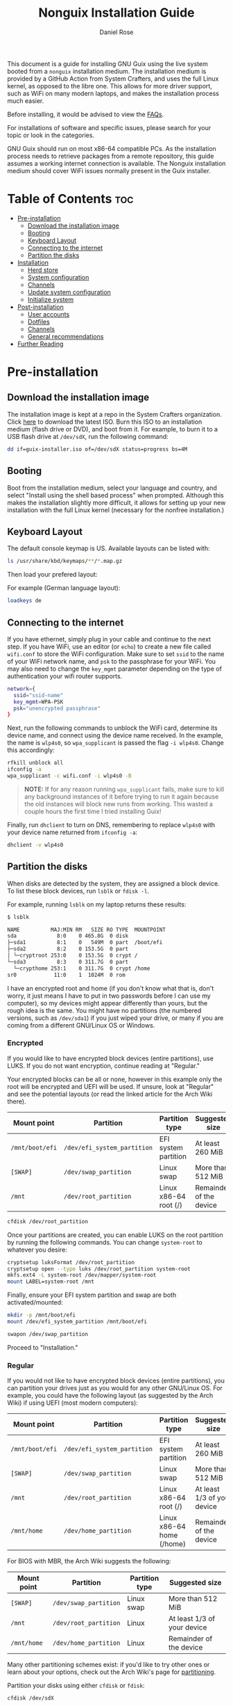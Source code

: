 #+TITLE: Nonguix Installation Guide
#+AUTHOR: Daniel Rose

This document is a guide for installing GNU Guix using the live system
booted from a ~nonguix~ installation medium. The installation medium
is provided by a GitHub Action from System Crafters, and uses the full
Linux kernel, as opposed to the libre one. This allows for more driver
support, such as WiFi on many modern laptops, and makes the
installation process much easier.

Before installing, it would be advised to view the [[/guix/faqs][FAQs]].

For installations of software and specific issues, please search for
your topic or look in the categories.

GNU Guix should run on most x86-64 compatible PCs. As the installation
process needs to retrieve packages from a remote repository, this
guide assumes a working internet connection is available. The Nonguix
installation medium should cover WiFi issues normally present in the
Guix installer.

* Table of Contents :toc:
- [[#pre-installation][Pre-installation]]
  - [[#download-the-installation-image][Download the installation image]]
  - [[#booting][Booting]]
  - [[#keyboard-layout][Keyboard Layout]]
  - [[#connecting-to-the-internet][Connecting to the internet]]
  - [[#partition-the-disks][Partition the disks]]
- [[#installation][Installation]]
  - [[#herd-store][Herd store]]
  - [[#system-configuration][System configuration]]
  - [[#channels][Channels]]
  - [[#update-system-configuration][Update system configuration]]
  - [[#initialize-system][Initialize system]]
- [[#post-installation][Post-installation]]
  - [[#user-accounts][User accounts]]
  - [[#dotfiles][Dotfiles]]
  - [[#channels-1][Channels]]
  - [[#general-recommendations][General recommendations]]
- [[#further-reading][Further Reading]]

* Pre-installation

** Download the installation image

The installation image is kept at a repo in the System Crafters
organization. Click [[https://github.com/SystemCrafters/guix-installer/releases/latest][here]] to download the latest ISO. Burn this ISO to
an installation medium (flash drive or DVD), and boot from it. For
example, to burn it to a USB flash drive at ~/dev/sdX~, run the
following command:

#+BEGIN_SRC sh
dd if=guix-installer.iso of=/dev/sdX status=progress bs=4M
#+END_SRC

** Booting

Boot from the installation medium, select your language and country,
and select "Install using the shell based process" when
prompted. Although this makes the installation slightly more
difficult, it allows for setting up your new installation with the
full Linux kernel (necessary for the nonfree installation.)

** Keyboard Layout

The default console keymap is US. Available layouts can be listed with:

#+BEGIN_SRC sh
ls /usr/share/kbd/keymaps/**/*.map.gz
#+END_SRC

Then load your prefered layout:

For example (German language layout):

#+BEGIN_SRC sh
loadkeys de
#+END_SRC

** Connecting to the internet

If you have ethernet, simply plug in your cable and continue to the
next step. If you have WiFi, use an editor (or ~echo~) to create a new
file called ~wifi.conf~ to store the WiFi configuration. Make sure to
set ~ssid~ to the name of your WiFi network name, and ~psk~ to the
passphrase for your WiFi. You may also need to change the ~key_mgmt~
parameter depending on the type of authentication your wifi router
supports.

#+BEGIN_SRC sh
network={
  ssid="ssid-name"
  key_mgmt=WPA-PSK
  psk="unencrypted passphrase"
}
#+END_SRC

Next, run the following commands to unblock the WiFi card, determine
its device name, and connect using the device name received. In the
example, the name is ~wlp4s0~, so ~wpa_supplicant~ is passed the flag
~-i wlp4s0~. Change this accordingly:

#+BEGIN_SRC sh
rfkill unblock all
ifconfig -a
wpa_supplicant -c wifi.conf -i wlp4s0 -B
#+END_SRC

#+BEGIN_QUOTE
*NOTE:* If for any reason running =wpa_supplicant= fails, make sure to
kill any background instances of it before trying to run it again
because the old instances will block new runs from working.  This
wasted a couple hours the first time I tried installing Guix!
#+END_QUOTE

Finally, run ~dhclient~ to turn on DNS, remembering to replace
~wlp4s0~ with your device name returned from ~ifconfig -a~:

#+BEGIN_SRC sh
dhclient -v wlp4s0
#+END_SRC

** Partition the disks

When disks are detected by the system, they are assigned a block
device. To list these block devices, run ~lsblk~ or ~fdisk -l~.

For example, running ~lsblk~ on my laptop returns these results:

#+BEGIN_SRC sh
$ lsblk

NAME          MAJ:MIN RM   SIZE RO TYPE  MOUNTPOINT
sda             8:0    0 465.8G  0 disk
├─sda1          8:1    0   549M  0 part  /boot/efi
├─sda2          8:2    0 153.5G  0 part
│ └─cryptroot 253:0    0 153.5G  0 crypt /
└─sda3          8:3    0 311.7G  0 part
  └─crypthome 253:1    0 311.7G  0 crypt /home
sr0            11:0    1  1024M  0 rom
#+END_SRC

I have an encrypted root and home (if you don't know what that is,
don't worry, it just means I have to put in two passwords before I can
use my computer), so my devices might appear differently than yours,
but the rough idea is the same. You might have no partitions (the
numbered versions, such as ~/dev/sda1~) if you just wiped your drive,
or many if you are coming from a different GNU/Linux OS or Windows.

*** Encrypted

If you would like to have encrypted block devices (entire partitions),
use LUKS. If you do not want encryption, continue reading at
"Regular."

Your encrypted blocks can be all or none, however in this example only
the root will be encrypted and UEFI will be used. If unsure, look at
"Regular" and see the potential layouts (or read the linked article
for the Arch Wiki there).

| Mount point     | Partition                   | Partition type            | Suggested size              |
|-----------------+-----------------------------+---------------------------+-----------------------------|
| ~/mnt/boot/efi~ | ~/dev/efi_system_partition~ | EFI system partition      | At least 260 MiB            |
| ~[SWAP]~        | ~/dev/swap_partition~       | Linux swap                | More than 512 MiB           |
| ~/mnt~          | ~/dev/root_partition~       | Linux x86-64 root (/)     | Remainder of the device     |

#+BEGIN_SRC sh
cfdisk /dev/root_partition
#+END_SRC

Once your partitions are created, you can enable LUKS on the root
partition by running the following commands. You can change
~system-root~ to whatever you desire:

#+BEGIN_SRC sh
cryptsetup luksFormat /dev/root_partition
cryptsetup open --type luks /dev/root_partition system-root
mkfs.ext4 -L system-root /dev/mapper/system-root
mount LABEL=system-root /mnt
#+END_SRC

Finally, ensure your EFI system partition and swap are both
activated/mounted:

#+BEGIN_SRC sh
mkdir -p /mnt/boot/efi
mount /dev/efi_system_partition /mnt/boot/efi

swapon /dev/swap_partition
#+END_SRC

Proceed to "Installation."

*** Regular

If you would not like to have encrypted block devices (entire
partitions), you can partition your drives just as you would for any
other GNU/Linux OS. For example, you could have the following layout
(as suggested by the Arch Wiki) if using UEFI (most modern computers):

| Mount point     | Partition                   | Partition type            | Suggested size              |
|-----------------+-----------------------------+---------------------------+----------------------------- |
| ~/mnt/boot/efi~ | ~/dev/efi_system_partition~ | EFI system partition      | At least 260 MiB            |
| ~[SWAP]~        | ~/dev/swap_partition~       | Linux swap                | More than 512 MiB           |
| ~/mnt~          | ~/dev/root_partition~       | Linux x86-64 root (/)     | At least 1/3 of your device |
| ~/mnt/home~     | ~/dev/home_partition~       | Linux x86-64 home (/home) | Remainder of the device     |

For BIOS with MBR, the Arch Wiki suggests the following:

| Mount point | Partition             | Partition type | Suggested size              |
|-------------+-----------------------+----------------+-----------------------------|
| ~[SWAP]~    | ~/dev/swap_partition~ | Linux swap     | More than 512 MiB           |
| ~/mnt~      | ~/dev/root_partition~ | Linux          | At least 1/3 of your device |
| ~/mnt/home~ | ~/dev/home_partition~ | Linux          | Remainder of the device     |

Many other partitioning schemes exist: if you'd like to try other ones
or learn about your options, check out the Arch Wiki's page for
[[https://wiki.archlinux.org/title/Partitioning#Example_layouts][partitioning]].

Partition your disks using either ~cfdisk~ or ~fdisk~:

#+BEGIN_SRC sh
cfdisk /dev/sdX

fdisk /dev/sdX
#+END_SRC

Next, you should format your partitions with the correct file
system. To create an Ext4 file system on ~/dev/root_partition~, run:

#+BEGIN_SRC sh
mkfs.ext4 /dev/root_partition
#+END_SRC

To initialize swap, run the following command:

#+BEGIN_SRC sh
mkswap /dev/swap_partition
#+END_SRC

Now it is time to mount your partitions. This will change depending on
your chosen layout, but all drives are mounted as such:

#+BEGIN_SRC sh
mount /dev/partition_name /mnt
#+END_SRC

Replace ~partition_name~ with the partition's name, and ~/mnt~ with
the necessary location. The following locations are used:

- Root partition: ~/mnt~
- Home partition: ~/mnt/home~
- EFI system partition: ~/mnt/boot/efi~

In order to mount a partition, that directory (folder) needs to
exist. For ~/mnt/home~ and ~/mnt/boot/efi~ (if created) create the
directories as follows /after/ mounting ~/mnt~:

#+BEGIN_SRC sh
mkdir -p /mnt/boot/efi

mkdir -p /mnt/home
#+END_SRC

Swap is activated with the ~swapon~ command:

#+BEGIN_SRC sh
swapon /dev/swap_partition
#+END_SRC

* Installation

** Herd store

Once all partitions are mounted, you can begin the
installation. First, set up the installation environment using ~herd~:

#+BEGIN_SRC sh
herd start cow-store /mnt
#+END_SRC

** System configuration

The following steps will change depending on your approach. If you've
used Guix in the past and would like to use your dotfiles and system
configuration (your custom configurations), clone your repository now.

If you would like to make your own, you need to at least have the
nonguix channels setup for the installation medium. If you aren't sure
what that means, or how to do that yourself, follow the instructions
below for now, only copying the ~channels.scm~.

If you do not have personal dotfiles yet, and would like to try David
Wilson's, clone the following repository using ~git~ into your current
directory (i.e. not ~/mnt~):

#+BEGIN_SRC sh
git clone https://github.com/daviwil/dotfiles
#+END_SRC

** Channels

Regardless of your path, you should now add the nonguix and necessary
custom channels to the installation medium. Run the following commands
to set up the necessary channels and run ~guix pull~ (equivalent to
~apt update~, updates the files available without updating the ones on
the system):

#+BEGIN_SRC sh
mkdir -p ~/.config/guix
# If you cloned David Wilson's dotfiles:
cp dotfiles/guix/channels.scm ~/.config/guix
# Otherwise, add the channels.scm file yourself and edit it with nonguix and your necessary channels
guix pull
# This is necessary to ensure the updated profile path is active!
hash guix
#+END_SRC

The pull operation can take quite a while, depending upon your machine
and the last time the nonguix installation ISO was updated. I'd
recommend getting a cup of coffee (or tea, or whatever your preferred
beverage is!)

** Update system configuration

Once the operation is finished, you will need to update your
configuration to point to your partition UUIDs and labels for the
system that you are installing. In order to get your UUIDs, run the
following command:

#+BEGIN_SRC sh
blkid
#+END_SRC

This will return a long list of IDs that you can write down, take a
picture of, ~cat~ or ~echo~ into your configuration, depending on
which is more comfortable to you (if you're not too familiar with
GNU/Linux, I'd recommend writing the IDs down. They are long, but it
is faster and safer in the long run.) You can also switch to another
TTY using ~Ctrl-Alt-F#~ and press ~Enter~ or ~Return~ to get to
another root prompt. You can then switch back and forth between the
previous TTY on ~F3~ instead of writing down your IDs.

If you have encrypted partitions, yyou can use the following command
to find the UUID:

#+BEGIN_SRC sh
cryptsetup luksUUID /dev/root_partition
#+END_SRC

** Initialize system

Finally, we can initialize the system by running the following command:

#+BEGIN_SRC sh
# Change the .dotfiles directory to your dotfiles if necessary
guix system -L ~/.dotfiles/.config/guix/systems init path/to/config.scm /mnt
#+END_SRC

This can take a /very/ long time depending on your internet connection
and computer. If using a laptop, please ensure it is plugged in. If
any errors occur during the installation, simply resume the
installation as the Guix store has the previous packages saved. If the
error continues, consider contacting someone at the System Crafters'
Discord, IRC, or Matrix "Links?" <placeholder>.

* Post-installation

** User accounts

Congratulations! Your GNU Guix System installation is (almost)
complete. Reboot your system, take out your installation medium, and
login as root when you are faced with a login prompt. Your last
crucial step is to add a password for your accounts. Once logged in,
run the following commands:

#+BEGIN_SRC sh
# Set the password for your root account
passwd
# Set the password for your user
passwd <your username>
#+END_SRC

Log out, and log into your user account.

** Dotfiles

Clone your dotfiles repository (or David Wilson's again) and ensure
that the channels include nonguix. If using David Wilson's dotfiles,
~cd~ into the directory and run:

#+BEGIN_SRC sh
stow .
#+END_SRC

If using your own dotfiles, you know how to deploy them. If you don't
have a good way to deploy your dotfiles yet, consider using ~stow~
"Link?" <placeholder>.

** Channels

Verify that your ~channels.scm~ file is in the target path
(~\~/.config/guix~) and then run the following to update your
channels:

#+BEGIN_SRC sh
guix pull
#+END_SRC

** General recommendations

You can now install whatever packages or manifests you need and
have. If you are new to GNU Guix, continue reading at the "Basics of
GNU GUIX" page <placeholder>. If interested in basic system setups and
advice, continue reading at [[/guix/general-recommendations][general recommendations]]. Otherwise, once
again, congratulations!  You have officially installed a
nonfree/nonguix Guix System!

* Further Reading

For more information, and to read the official installation guide,
look at the following links:
- [[https://guix.gnu.org/manual/devel/en/html_node/System-Installation.html#System-Installation][Installation in the Guix manual]]
- [[https://gitlab.com/nonguix/nonguix/][Nonguix GitLab repository]]
